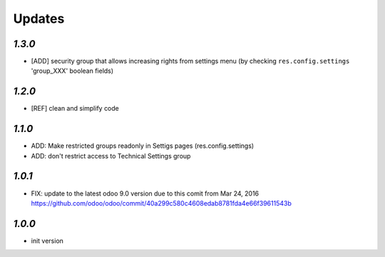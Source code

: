 Updates
=======

`1.3.0`
-------

- [ADD] security group that allows increasing rights from settings menu (by checking ``res.config.settings`` 'group_XXX' boolean fields)

`1.2.0`
-------

- [REF] clean and simplify code

`1.1.0`
-------

- ADD: Make restricted groups readonly in Settigs pages (res.config.settings)
- ADD: don't restrict access to Technical Settings group

`1.0.1`
-------

- FIX: update to the latest odoo 9.0 version due to this comit from Mar 24, 2016 https://github.com/odoo/odoo/commit/40a299c580c4608edab8781fda4e66f39611543b

`1.0.0`
-------

- init version
